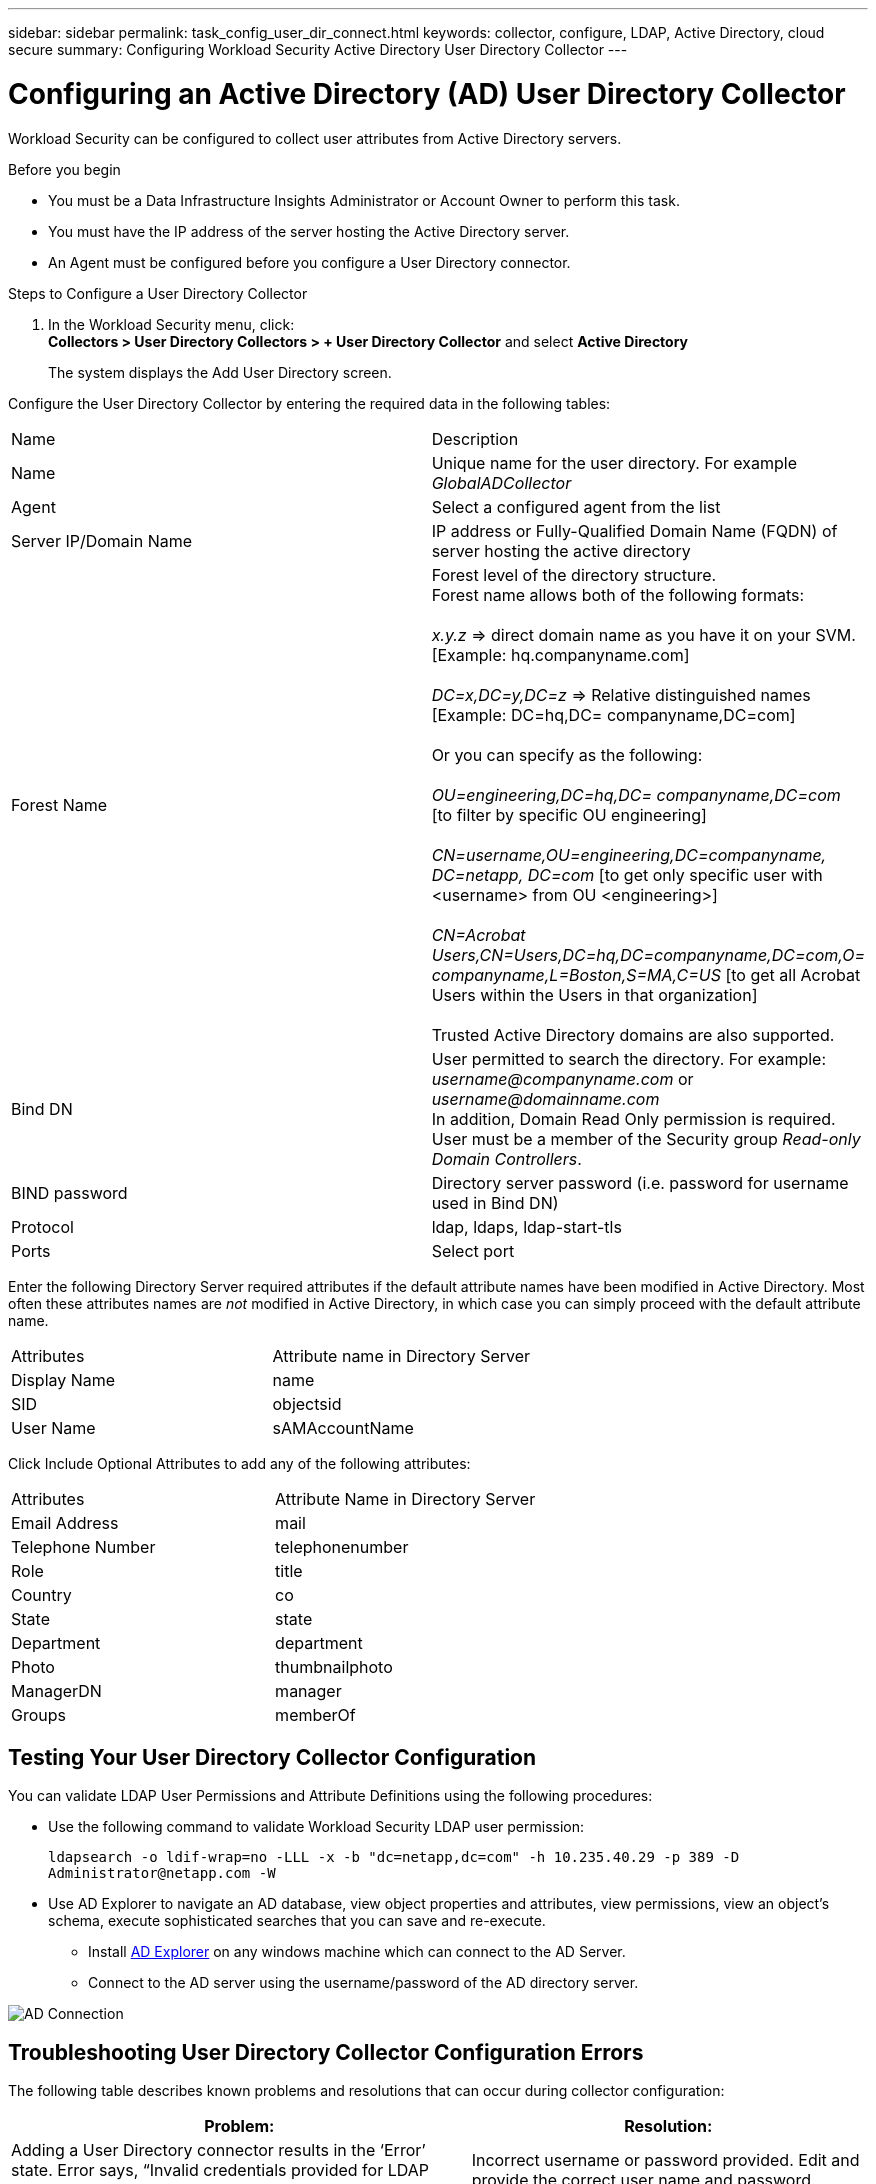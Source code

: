 ---
sidebar: sidebar
permalink: task_config_user_dir_connect.html
keywords: collector, configure, LDAP, Active Directory, cloud secure
summary: Configuring Workload Security Active Directory User Directory Collector 
---

= Configuring an Active Directory (AD) User Directory Collector 
:toc: macro
:hardbreaks:
:toclevels: 1
:nofooter:
:icons: font
:linkattrs:
:imagesdir: ./media/

[.lead]
Workload Security can be configured to collect user attributes from Active Directory servers.     

.Before you begin

* You must be a Data Infrastructure Insights Administrator or Account Owner to perform this task. 
* You must have the IP address of the server hosting the Active Directory server.
* An Agent must be configured before you configure a User Directory connector. 

.Steps to Configure a User Directory Collector

. In the Workload Security menu, click: 
*Collectors > User Directory Collectors > + User Directory Collector* and select *Active Directory*
+
The system displays the Add User Directory screen.

Configure the User Directory Collector by entering the required data in the following tables:

[cols=2*, cols"30,70"]
[Options=header]
|===
|Name|Description
|Name |Unique name for the user directory. For example _GlobalADCollector_
|Agent|Select a configured agent from the list
|Server IP/Domain Name|IP address or Fully-Qualified Domain Name (FQDN) of server hosting the active directory
|Forest Name|Forest level of the directory structure.
Forest name allows both of the following formats:

_x.y.z_ => direct domain name as you have it on your SVM. [Example: hq.companyname.com]

_DC=x,DC=y,DC=z_ => Relative distinguished names [Example: DC=hq,DC= companyname,DC=com]

Or you can specify as the following:

_OU=engineering,DC=hq,DC= companyname,DC=com_ [to filter by specific OU engineering]

_CN=username,OU=engineering,DC=companyname, DC=netapp, DC=com_ [to get only specific user with <username> from OU <engineering>]

_CN=Acrobat Users,CN=Users,DC=hq,DC=companyname,DC=com,O= companyname,L=Boston,S=MA,C=US_ [to get all Acrobat Users within the Users in that organization]

Trusted Active Directory domains are also supported.

|Bind DN|User permitted to search the directory. For example: _username@companyname.com_ or _username@domainname.com_
In addition, Domain Read Only permission is required. 
User must be a member of the Security group _Read-only Domain Controllers_.
|BIND password|Directory server password (i.e. password for username used in Bind DN)
|Protocol|ldap, ldaps, ldap-start-tls
|Ports|Select port
|===

////
Add to table once link is provided:
For more details about forest names, please refer to this link:
////

Enter the following Directory Server required attributes if the default attribute names have been modified in Active Directory. Most often these attributes names are _not_ modified in Active Directory, in which case you can simply proceed with the default attribute name.

[cols=2*, cols"50,50"]
[Options=header]
|===
|Attributes |Attribute name in Directory Server
|Display Name|name
|SID|objectsid
|User Name|sAMAccountName
|===

Click Include Optional Attributes to add any of the following attributes:

[cols=2*, cols"50,50"]
[Options=header]
|===
|Attributes |Attribute Name in Directory Server
|Email Address|mail
|Telephone Number|telephonenumber
|Role|title
|Country|co
|State|state
|Department|department
|Photo|thumbnailphoto
|ManagerDN|manager
|Groups|memberOf
|===


//Removed based on review comments
//Enter the following user search parameters in the Advanced Configuration attributes table: 

//[cols=2*, cols"50,50"]
//[Options=header]
//|===
//|*Base DN*|*Query* 
//|Attributes //|(&(objectCategory=person)(objectClass=user))
//|Email Address|mail
//|Phone|telephoneNumber
//|Country|Country
//|State|state
//|Department|department
//|Photo|thumbnailPhoto
//
//|===

== Testing Your User Directory Collector Configuration 

You can validate LDAP User Permissions and Attribute Definitions using the following procedures:

* Use the following command to validate Workload Security LDAP user permission:
+
`ldapsearch -o ldif-wrap=no -LLL -x -b "dc=netapp,dc=com" -h 10.235.40.29 -p 389 -D \Administrator@netapp.com -W`

* Use AD Explorer to navigate an AD database, view object properties and attributes, view permissions, view an object's schema, execute sophisticated searches that you can save and re-execute. 

** Install link:https://docs.microsoft.com/en-us/sysinternals/downloads/adexplorer[AD Explorer] on any windows machine which can connect to the AD Server.

** Connect to the AD server using the username/password of the AD directory server.

image:cs_ADExample.png[AD Connection]


== Troubleshooting User Directory Collector Configuration Errors

The following table describes known problems and resolutions that can occur during collector configuration:

[cols=2*,  cols"50,50"]
[options="header"]
|===
|Problem: | Resolution:
|Adding a User Directory connector results in the ‘Error’ state. Error says, “Invalid credentials provided for LDAP server”.
|Incorrect username or password provided. Edit and provide the correct user name and password.

|Adding a User Directory connector results in the ‘Error’ state. Error says, “Failed to get the object corresponding to DN=DC=hq,DC=domainname,DC=com provided as forest name.”
|Incorrect forest name provided. Edit and provide the correct forest name.

|The optional attributes of domain user are not appearing in the Workload Security User Profile page.
|This is likely due to a mismatch between the names of optional attributes added in CloudSecure and the actual attribute names in Active Directory. Edit and provide the correct optional attribute name(s). 

|Data collector in error state with "Failed to retrieve LDAP users. Reason for failure: Cannot connect on the server, the connection is null"
|Restart the collector by clicking on the _Restart_ button.

|Adding a User Directory connector results in the ‘Error’ state. 
|Ensure you have provided valid values for the required fields (Server, forest-name, bind-DN, bind-Password).
Ensure bind-DN input is always provided as ‘Administrator@<domain_forest_name>’ or as a user account with domain admin privileges.

|Adding a User Directory connector results in the ‘RETRYING’ state. Shows error “Unable to define state of the collector,reason Tcp command [Connect(localhost:35012,None,List(),Some(,seconds),true)] failed because of java.net.ConnectionException:Connection refused.”
|Incorrect IP or FQDN provided for the AD Server. Edit and provide the correct IP address or FQDN.

|Adding a User Directory connector results in the ‘Error’ state. Error says, “Failed to establish LDAP connection”.
|Incorrect IP or FQDN provided for the AD Server. Edit and provide the correct IP address or FQDN.

|Adding a User Directory connector results in the ‘Error’ state. Error says, “Failed to load the settings. Reason: Datasource configuration has an error. Specific reason: /connector/conf/application.conf: 70: ldap.ldap-port has type STRING rather than NUMBER”
|Incorrect value for Port provided. Try using the default port values or the correct port number for the AD server.

|I started with the mandatory attributes, and it worked. After adding the optional ones, the optional attributes data is not getting fetched from AD. 
|This is likely due to a mismatch between the optional attributes added in CloudSecure and the actual attribute names in Active Directory. Edit and provide the correct mandatory or optional attribute name.

|After restarting the collector, when will the AD sync happen?
|AD sync will happen immediately after the collector restarts. It will take approximately 15 minutes to fetch user data of approximately 300K users, and is refreshed every 12 hours automatically.

|User Data is synced from AD to CloudSecure. When will the data be deleted?
|User data is retained for 13months in case of no refresh. If the tenant is deleted then the data will be deleted.

|User Directory connector results in the ‘Error’ state. "Connector is in error state. Service name: usersLdap. Reason for failure: Failed to retrieve LDAP users. Reason for failure: 80090308: LdapErr: DSID-0C090453, comment: AcceptSecurityContext error, data 52e, v3839"
|Incorrect forest name provided. See above on how to provide the correct forest name.

|Telephone number is not getting populated in the user profile page.
|This is most likely due to an attribute mapping problem with the Active Directory. 

1. Edit the particular Active Directory collector which is fetching the user’s information from Active Directory.
2. Notice under optional attributes, there is a field name “Telephone Number” mapped to Active Directory attribute ‘telephonenumber’.
4. Now, please use the Active Directory Explorer tool as described above to browse the Active Directory and see the correct attribute name.
3. Make sure that in Active Directory there is an attribute named ‘telephonenumber’ which has indeed the telephone number of the user.
5. Let us say in Active Directory it has been modified to ‘phonenumber’.
6. Then Edit the CloudSecure User Directory collector. In optional attribute section, replace ‘telephonenumber’ with ‘phonenumber’.
7. Save the Active Directory collector, the collector will restart and get the telephone number of the user and display the same in the user profile page.

|If encryption certificate (SSL) is enabled on the Active Directory (AD) Server, the Workload Security User Directory Collector can not connect to the AD Server.
|Disable AD Server encryption before Configuring a User Directory Collector.
Once the user detail is fetched it will be there for 13 months.
If the AD server gets disconnected after fetching the user details, the newly added users in AD won’t get fetched. To fetch again, the user directory collector needs to be connected to AD.

|Data from Active Directory is present in CloudInsights Security.
Want to delete all the user information from CloudInsights.	
|It is not possible to ONLY delete Active Directory user information from CloudInsights Security. In order to delete the user, the complete tenant needs to be deleted.

|===

